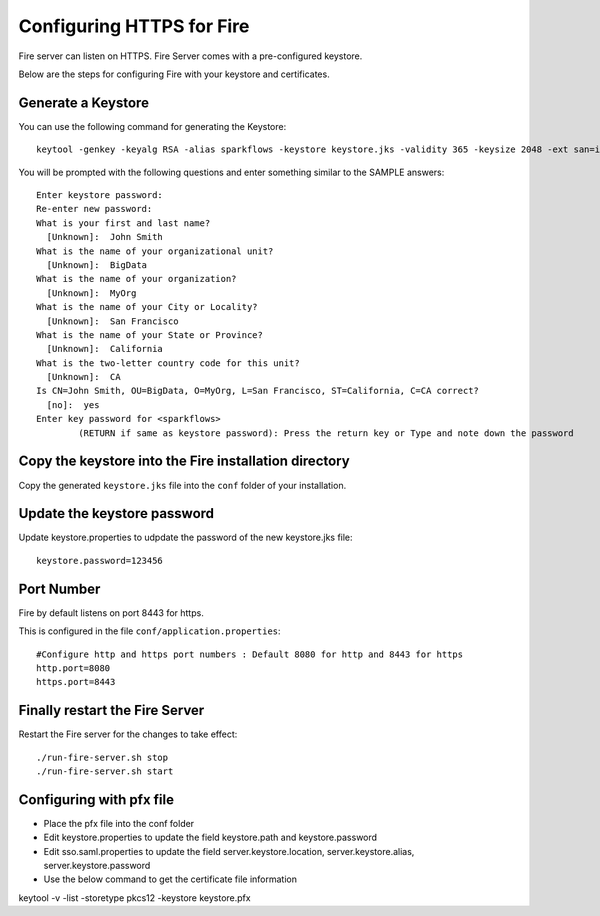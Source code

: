 Configuring HTTPS for Fire
==========================

Fire server can listen on HTTPS. Fire Server comes with a pre-configured keystore.

Below are the steps for configuring Fire with your keystore and certificates.

Generate a Keystore
-------------------

You can use the following command for generating the Keystore::

 keytool -genkey -keyalg RSA -alias sparkflows -keystore keystore.jks -validity 365 -keysize 2048 -ext san=ip:< host machine ip address>

You will be prompted with the following questions and enter something similar to the SAMPLE answers::

    Enter keystore password: 
    Re-enter new password: 
    What is your first and last name?
      [Unknown]:  John Smith
    What is the name of your organizational unit?
      [Unknown]:  BigData
    What is the name of your organization?
      [Unknown]:  MyOrg
    What is the name of your City or Locality?
      [Unknown]:  San Francisco
    What is the name of your State or Province?
      [Unknown]:  California
    What is the two-letter country code for this unit?
      [Unknown]:  CA
    Is CN=John Smith, OU=BigData, O=MyOrg, L=San Francisco, ST=California, C=CA correct?
      [no]:  yes
    Enter key password for <sparkflows>
            (RETURN if same as keystore password): Press the return key or Type and note down the password

Copy the keystore into the Fire installation directory
----------------------------------------------

Copy the generated ``keystore.jks`` file into the ``conf`` folder of your installation.

Update the keystore password
----------------------------

Update keystore.properties to udpdate the password of the new keystore.jks file::

    keystore.password=123456

Port Number
-----------

Fire by default listens on port 8443 for https.

This is configured in the file ``conf/application.properties``::

  #Configure http and https port numbers : Default 8080 for http and 8443 for https
  http.port=8080
  https.port=8443

Finally restart the Fire Server
-------------------------------

Restart the Fire server for the changes to take effect::

  ./run-fire-server.sh stop
  ./run-fire-server.sh start


Configuring with pfx file
-------------------------

* Place the pfx file into the conf folder
* Edit keystore.properties to update the field keystore.path and keystore.password
* Edit sso.saml.properties to update the field server.keystore.location, server.keystore.alias, server.keystore.password

* Use the below command to get the certificate file information

keytool -v -list -storetype pkcs12 -keystore keystore.pfx




